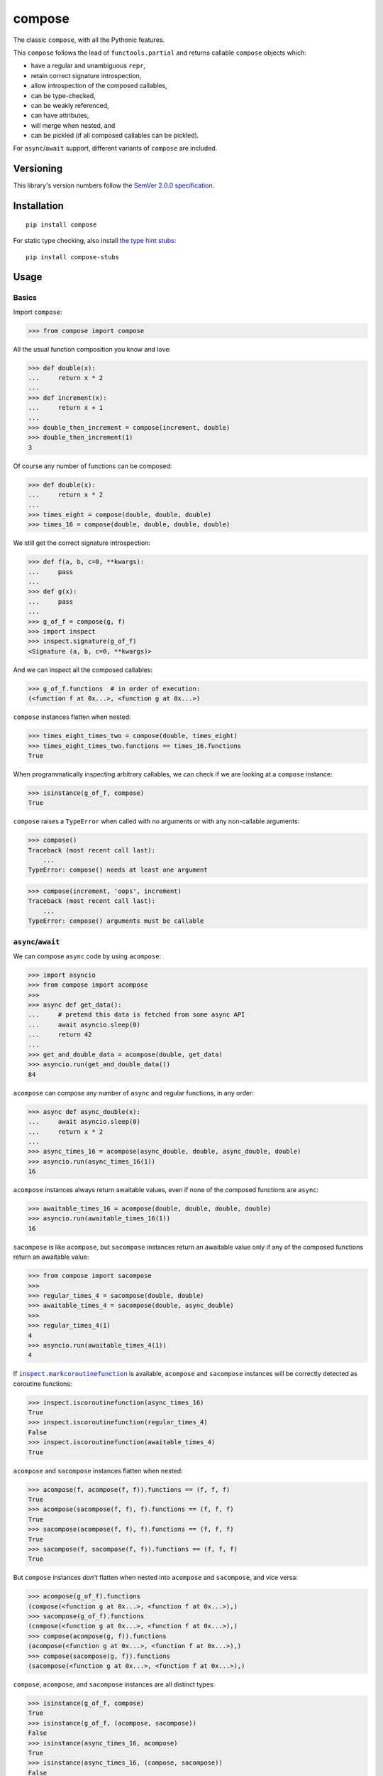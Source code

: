 compose
=======

The classic ``compose``, with all the Pythonic features.

This ``compose`` follows the lead of ``functools.partial``
and returns callable ``compose`` objects which:

* have a regular and unambiguous ``repr``,
* retain correct signature introspection,
* allow introspection of the composed callables,
* can be type-checked,
* can be weakly referenced,
* can have attributes,
* will merge when nested, and
* can be pickled (if all composed callables can be pickled).

For ``async``/``await`` support, different variants of
``compose`` are included.


Versioning
----------

This library's version numbers follow the `SemVer 2.0.0
specification <https://semver.org/spec/v2.0.0.html>`_.


Installation
------------

::

    pip install compose

For static type checking, also install `the type hint
stubs <https://pypi.org/project/compose-stubs>`_:

::

    pip install compose-stubs


Usage
-----

Basics
~~~~~~

Import ``compose``:

.. code:: python

    >>> from compose import compose

All the usual function composition you know and love:

.. code:: python

    >>> def double(x):
    ...     return x * 2
    ...
    >>> def increment(x):
    ...     return x + 1
    ...
    >>> double_then_increment = compose(increment, double)
    >>> double_then_increment(1)
    3

Of course any number of functions can be composed:

.. code:: python

    >>> def double(x):
    ...     return x * 2
    ...
    >>> times_eight = compose(double, double, double)
    >>> times_16 = compose(double, double, double, double)

We still get the correct signature introspection:

.. code:: python

    >>> def f(a, b, c=0, **kwargs):
    ...     pass
    ...
    >>> def g(x):
    ...     pass
    ...
    >>> g_of_f = compose(g, f)
    >>> import inspect
    >>> inspect.signature(g_of_f)
    <Signature (a, b, c=0, **kwargs)>

And we can inspect all the composed callables:

.. code:: python

    >>> g_of_f.functions  # in order of execution:
    (<function f at 0x...>, <function g at 0x...>)

``compose`` instances flatten when nested:

.. code:: python

   >>> times_eight_times_two = compose(double, times_eight)
   >>> times_eight_times_two.functions == times_16.functions
   True

When programmatically inspecting arbitrary callables, we
can check if we are looking at a ``compose`` instance:

.. code:: python

    >>> isinstance(g_of_f, compose)
    True

``compose`` raises a ``TypeError`` when called with
no arguments or with any non-callable arguments:

.. code:: python

    >>> compose()
    Traceback (most recent call last):
        ...
    TypeError: compose() needs at least one argument

.. code:: python

    >>> compose(increment, 'oops', increment)
    Traceback (most recent call last):
        ...
    TypeError: compose() arguments must be callable


``async``/``await``
~~~~~~~~~~~~~~~~~~~

We can compose ``async`` code by using ``acompose``:

.. code:: python

    >>> import asyncio
    >>> from compose import acompose
    >>>
    >>> async def get_data():
    ...     # pretend this data is fetched from some async API
    ...     await asyncio.sleep(0)
    ...     return 42
    ...
    >>> get_and_double_data = acompose(double, get_data)
    >>> asyncio.run(get_and_double_data())
    84

``acompose`` can compose any number of ``async``
and regular functions, in any order:

.. code:: python

    >>> async def async_double(x):
    ...     await asyncio.sleep(0)
    ...     return x * 2
    ...
    >>> async_times_16 = acompose(async_double, double, async_double, double)
    >>> asyncio.run(async_times_16(1))
    16

``acompose`` instances always return awaitable values,
even if none of the composed functions are ``async``:

.. code:: python

    >>> awaitable_times_16 = acompose(double, double, double, double)
    >>> asyncio.run(awaitable_times_16(1))
    16

``sacompose`` is like ``acompose``, but ``sacompose``
instances return an awaitable value only if any of
the composed functions return an awaitable value:

.. code:: python

    >>> from compose import sacompose
    >>>
    >>> regular_times_4 = sacompose(double, double)
    >>> awaitable_times_4 = sacompose(double, async_double)
    >>>
    >>> regular_times_4(1)
    4
    >>> asyncio.run(awaitable_times_4(1))
    4

If |markcoroutinefunction|_ is available,
``acompose`` and ``sacompose`` instances
will be correctly detected as coroutine functions:

.. |markcoroutinefunction| replace:: ``inspect.markcoroutinefunction``
.. _markcoroutinefunction:  https://docs.python.org/3/library/inspect.html#inspect.markcoroutinefunction

.. code:: python

    >>> inspect.iscoroutinefunction(async_times_16)
    True
    >>> inspect.iscoroutinefunction(regular_times_4)
    False
    >>> inspect.iscoroutinefunction(awaitable_times_4)
    True

``acompose`` and ``sacompose`` instances flatten when nested:

.. code:: python

    >>> acompose(f, acompose(f, f)).functions == (f, f, f)
    True
    >>> acompose(sacompose(f, f), f).functions == (f, f, f)
    True
    >>> sacompose(acompose(f, f), f).functions == (f, f, f)
    True
    >>> sacompose(f, sacompose(f, f)).functions == (f, f, f)
    True

But ``compose`` instances *don't* flatten when nested 
into ``acompose`` and ``sacompose``, and vice versa:

.. code:: python

    >>> acompose(g_of_f).functions
    (compose(<function g at 0x...>, <function f at 0x...>),)
    >>> sacompose(g_of_f).functions
    (compose(<function g at 0x...>, <function f at 0x...>),)
    >>> compose(acompose(g, f)).functions
    (acompose(<function g at 0x...>, <function f at 0x...>),)
    >>> compose(sacompose(g, f)).functions
    (sacompose(<function g at 0x...>, <function f at 0x...>),)

``compose``, ``acompose``, and ``sacompose``
instances are all distinct types:

.. code:: python

    >>> isinstance(g_of_f, compose)
    True
    >>> isinstance(g_of_f, (acompose, sacompose))
    False
    >>> isinstance(async_times_16, acompose)
    True
    >>> isinstance(async_times_16, (compose, sacompose))
    False
    >>> isinstance(awaitable_times_4, sacompose)
    True
    >>> isinstance(awaitable_times_4, (compose, acompose))
    False
